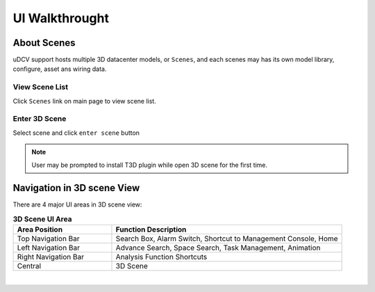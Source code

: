 ***********************
UI Walkthrought
***********************

About Scenes
================

uDCV support hosts multiple 3D datacenter models, or ``Scenes``, and each scenes may has its own model library, configure, asset ans wiring data.

View Scene List
^^^^^^^^^^^^^^^^

Click ``Scenes`` link on main page to view scene list.

.. image:: images/ui_1.png
   :width: 320px

Enter 3D Scene
^^^^^^^^^^^^^^^

Select scene and click ``enter scene`` button

.. image:: images/ui_2.png
   :width: 320px

.. note::

   User may be prompted to install T3D plugin while open 3D scene for the first time.


Navigation in 3D scene View
===============================

There are 4 major UI areas in 3D scene view:

.. csv-table:: **3D Scene UI Area**
    :header: Area Position, Function Description
    :widths: 30, 70

    Top Navigation Bar, "Search Box, Alarm Switch, Shortcut to Management Console, Home"
    Left Navigation Bar, "Advance Search, Space Search, Task Management, Animation"
    Right Navigation Bar, "Analysis Function Shortcuts"
    Central, "3D Scene"

|

.. image:: images/ui_3.png





